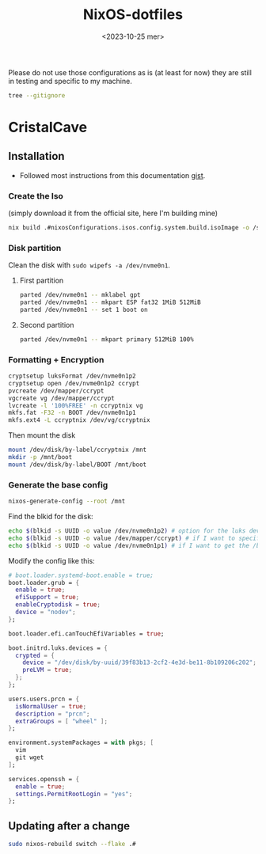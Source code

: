 
#+title: NixOS-dotfiles
#+date: <2023-10-25 mer>

Please do not use those configurations as is (at least for now) they
are still in testing and specific to my machine.

#+begin_src bash :outputs both
  tree --gitignore
#+end_src

#+RESULTS:
| .   |              |                            |             |             |
| ├── | flake.lock   |                            |             |             |
| ├── | flake.nix    |                            |             |             |
| ├── | home.nix     |                            |             |             |
| ├── | hosts        |                            |             |             |
| │   | └──          | crystalcave                |             |             |
| │   | ├──          | configuration.nix          |             |             |
| │   | └──          | hardware-configuration.nix |             |             |
| ├── | modules      |                            |             |             |
| │   | ├──          | home-manager               |             |             |
| │   | │            | ├──                        | alacritty   |             |
| │   | │            | │                          | └──         | default.nix |
| │   | │            | ├──                        | default.nix |             |
| │   | │            | ├──                        | hypr        |             |
| │   | │            | │                          | └──         | default.nix |
| │   | │            | ├──                        | waybar      |             |
| │   | │            | │                          | └──         | default.nix |
| │   | │            | └──                        | wofi        |             |
| │   | │            | └──                        | default.nix |             |
| │   | └──          | nixos                      |             |             |
| │   | ├──          | apps                       |             |             |
| │   | │            | └──                        | emacs.nix   |             |
| │   | └──          | desktop                    |             |             |
| │   | └──          | xorg.nix                   |             |             |
| └── | README.org   |                            |             |             |
|     |              |                            |             |             |
| 12  | directories, | 13                         | files       |             |

* CristalCave
** Installation
+ Followed most instructions from this documentation [[https://gist.github.com/walkermalling/23cf138432aee9d36cf59ff5b63a2a58][gist]].
*** Create the Iso
(simply download it from the official site, here I'm building mine)
#+begin_src bash
  nix build .#nixosConfigurations.isos.config.system.build.isoImage -o /storage/isos/main
#+end_src
*** Disk partition
Clean the disk with
~sudo wipefs -a /dev/nvme0n1~.
**** First partition
#+begin_src bash
  parted /dev/nvme0n1 -- mklabel gpt
  parted /dev/nvme0n1 -- mkpart ESP fat32 1MiB 512MiB
  parted /dev/nvme0n1 -- set 1 boot on
#+end_src
**** Second partition
#+begin_src bash
  parted /dev/nvme0n1 -- mkpart primary 512MiB 100%
#+end_src
*** Formatting + Encryption
#+begin_src bash
  cryptsetup luksFormat /dev/nvme0n1p2
  cryptsetup open /dev/nvme0n1p2 ccrypt
  pvcreate /dev/mapper/ccrypt
  vgcreate vg /dev/mapper/ccrypt
  lvcreate -l '100%FREE' -n ccryptnix vg
  mkfs.fat -F32 -n BOOT /dev/nvme0n1p1
  mkfs.ext4 -L ccryptnix /dev/vg/ccryptnix
#+end_src

Then mount the disk
#+begin_src bash
  mount /dev/disk/by-label/ccryptnix /mnt
  mkdir -p /mnt/boot
  mount /dev/disk/by-label/BOOT /mnt/boot
#+end_src
*** Generate the base config
#+begin_src bash
  nixos-generate-config --root /mnt
#+end_src

Find the blkid for the disk:
#+begin_src bash
  echo $(blkid -s UUID -o value /dev/nvme0n1p2) # option for the luks device ccrypt
  echo $(blkid -s UUID -o value /dev/mapper/ccrypt) # if I want to specify root filesystem by hand
  echo $(blkid -s UUID -o value /dev/nvme0n1p1) # if I want to get the /boot filesystem mounted
#+end_src

Modify the config like this:
#+begin_src nix
  # boot.loader.systemd-boot.enable = true;
  boot.loader.grub = {
    enable = true;
    efiSupport = true;
    enableCryptodisk = true;
    device = "nodev";
  };

  boot.loader.efi.canTouchEfiVariables = true;

  boot.initrd.luks.devices = {
    crypted = {
      device = "/dev/disk/by-uuid/39f83b13-2cf2-4e3d-be11-8b109206c202";
      preLVM = true;
    };
  };

  users.users.prcn = {
    isNormalUser = true;
    description = "prcn";
    extraGroups = [ "wheel" ];
  };

  environment.systemPackages = with pkgs; [
    vim 
    git wget 
  ];

  services.openssh = {
    enable = true;
    settings.PermitRootLogin = "yes";
  };
#+end_src
** Updating after a change
#+begin_src bash
  sudo nixos-rebuild switch --flake .#
#+end_src
